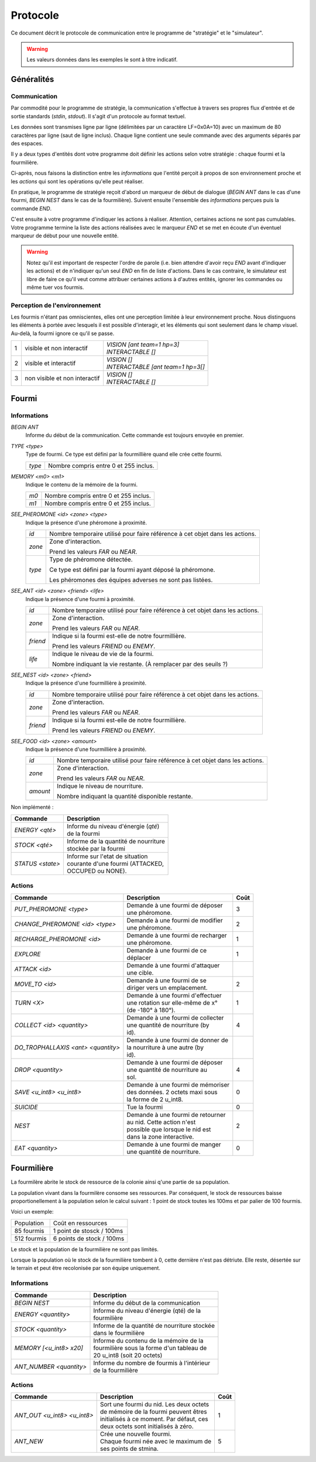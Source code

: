 =========
Protocole
=========

Ce document décrit le protocole de communication entre le programme de
"stratégie" et le "simulateur".

.. WARNING::
    Les valeurs données dans les exemples le sont à titre indicatif.

Généralités
===========

Communication
-------------

Par commodité pour le programme de stratégie, la communication s'effectue à
travers ses propres flux d'entrée et de sortie standards (`stdin`, `stdout`).
Il s'agit d'un protocole au format textuel.

Les données sont transmises ligne par ligne (délimitées par un caractère
LF=0x0A=10) avec un maximum de 80 caractères par ligne (saut de ligne inclus).
Chaque ligne contient une seule commande avec des arguments séparés par des
espaces.

Il y a deux types d'entités dont votre programme doit définir les actions selon
votre stratégie : chaque fourmi et la fourmilière.

Ci-après, nous faisons la distinction entre les `informations` que l'entité
perçoit à propos de son environnement proche et les `actions` qui sont les
opérations qu'elle peut réaliser.

En pratique, le programme de stratégie reçoit d'abord un marqueur de début de
dialogue (`BEGIN ANT` dans le cas d'une fourmi, `BEGIN NEST` dans le cas de la
fourmilière). Suivent ensuite l'ensemble des `informations` perçues puis la
commande `END`.

C'est ensuite à votre programme d'indiquer les actions à réaliser. Attention,
certaines actions ne sont pas cumulables. Votre programme termine la liste des
actions réalisées avec le marqueur `END` et se met en écoute d'un éventuel
marqueur de début pour une nouvelle entité.

.. WARNING::
   Notez qu'il est important de respecter l'ordre de parole (i.e. bien attendre
   d'avoir reçu `END` avant d'indiquer les actions) et de n'indiquer qu'un seul
   `END` en fin de liste d'actions. Dans le cas contraire, le simulateur est
   libre de faire ce qu'il veut comme attribuer certaines actions à d'autres
   entités, ignorer les commandes ou même tuer vos fourmis.

Perception de l'environnement
-----------------------------

Les fourmis n'étant pas omniscientes, elles ont une perception limitée à leur
environnement proche. Nous distinguons les éléments à portée avec lesquels il
est possible d'interagir, et les éléments qui sont seulement dans le champ
visuel. Au-delà, la fourmi ignore ce qu'il se passe.

.. image:: _static/images/ant.png
   :align: center


= ============== ================================
1 visible et non | *VISION [ant team=1 hp=3]*
  interactif     | *INTERACTABLE []*
- -------------- --------------------------------
2 visible et     | *VISION []*
  interactif     | *INTERACTABLE [ant team=1 hp=3[]*
- -------------- --------------------------------
3 non visible et | *VISION []*
  non interactif | *INTERACTABLE []*
= ============== ================================


Fourmi
======

Informations
------------

`BEGIN ANT`
  Informe du début de la communication. Cette commande est toujours envoyée en
  premier.

`TYPE <type>`
  Type de fourmi. Ce type est défini par la fourmillière quand elle crée cette
  fourmi.

  ======  ======
  `type`  Nombre compris entre 0 et 255 inclus.
  ======  ======

`MEMORY <m0> <m1>`
  Indique le contenu de la mémoire de la fourmi.

  ====  ======
  `m0`  Nombre compris entre 0 et 255 inclus.
  `m1`  Nombre compris entre 0 et 255 inclus.
  ====  ======

`SEE_PHEROMONE <id> <zone> <type>`
  Indique la présence d'une phéromone à proximité.

  ======  ======
  `id`    Nombre temporaire utilisé pour faire référence à cet objet dans les
          actions.
  ------  ------
  `zone`  Zone d'interaction.

          Prend les valeurs `FAR` ou `NEAR`.
  ------  ------
  `type`  Type de phéromone détectée.

          Ce type est défini par la fourmi ayant déposé la phéromone.

          Les phéromones des équipes adverses ne sont pas listées.
  ======  ======

`SEE_ANT <id> <zone> <friend> <life>`
  Indique la présence d'une fourmi à proximité.

  ========  ======
  `id`      Nombre temporaire utilisé pour faire référence à cet objet dans les
            actions.
  --------  ------
  `zone`    Zone d'interaction.

            Prend les valeurs `FAR` ou `NEAR`.
  --------  ------
  `friend`  Indique si la fourmi est-elle de notre fourmillière.

            Prend les valeurs `FRIEND` ou `ENEMY`.
  --------  ------
  `life`    Indique le niveau de vie de la fourmi.

            Nombre indiquant la vie restante. (À remplacer par des seuils ?)
  ========  ======

`SEE_NEST <id> <zone> <friend>`
  Indique la présence d'une fourmillière à proximité.

  ========  ======
  `id`      Nombre temporaire utilisé pour faire référence à cet objet dans les
            actions.
  --------  ------
  `zone`    Zone d'interaction.

            Prend les valeurs `FAR` ou `NEAR`.
  --------  ------
  `friend`  Indique si la fourmi est-elle de notre fourmillière.

            Prend les valeurs `FRIEND` ou `ENEMY`.
  ========  ======

`SEE_FOOD <id> <zone> <amount>`
  Indique la présence d'une fourmillière à proximité.

  ========  ======
  `id`      Nombre temporaire utilisé pour faire référence à cet objet dans les
            actions.
  --------  ------
  `zone`    Zone d'interaction.

            Prend les valeurs `FAR` ou `NEAR`.
  --------  ------
  `amount`  Indique le niveau de nourriture.

            Nombre indiquant la quantité disponible restante.
  ========  ======


Non implémenté :

======================================== ======================================
Commande                                 Description
======================================== ======================================
*ENERGY <qté>*                           | Informe du niveau d'énergie (`qté`)
                                         | de la fourmi
---------------------------------------- --------------------------------------
*STOCK <qté>*                            | Informe de la quantité de nourriture
                                         | stockée par la fourmi
---------------------------------------- --------------------------------------
*STATUS <state>*                         | Informe sur l'etat de situation
                                         | courante d'une fourmi (ATTACKED,
                                         | OCCUPED ou NONE).
======================================== ======================================

Actions
-------

================================== =================================== ========
Commande                           Description                         Coût
================================== =================================== ========
*PUT_PHEROMONE <type>*             | Demande à une fourmi de déposer 
                                   | une phéromone.                    3
---------------------------------- ----------------------------------- --------
*CHANGE_PHEROMONE <id> <type>*     | Demande à une fourmi de modifier 
                                   | une phéromone.                    2
---------------------------------- ----------------------------------- --------
*RECHARGE_PHEROMONE <id>*          | Demande à une fourmi de recharger
                                   | une phéromone.                    1
---------------------------------- ----------------------------------- --------
*EXPLORE*                          | Demande à une fourmi de ce
                                   | déplacer                          1
---------------------------------- ----------------------------------- --------
*ATTACK <id>*                      | Demande à une fourmi d'attaquer
                                   | une cible.
---------------------------------- ----------------------------------- --------
*MOVE_TO <id>*                     | Demande à une fourmi de se
                                   | diriger vers un emplacement.      2
---------------------------------- ----------------------------------- --------
*TURN <X>*                         | Demande à une fourmi d'effectuer
                                   | une rotation sur elle-même de x°  1
                                   | (de -180° à 180°).
---------------------------------- ----------------------------------- --------
*COLLECT <id> <quantity>*          | Demande à une fourmi de collecter
                                   | une quantité de nourriture (by    4
                                   | id).
---------------------------------- ----------------------------------- --------
*DO_TROPHALLAXIS <ant> <quantity>* | Demande à une fourmi de donner de
                                   | la nourriture à une autre (by
                                   | id).
---------------------------------- ----------------------------------- --------
*DROP <quantity>*                  | Demande à une fourmi de déposer
                                   | une quantité de nourriture au     4
                                   | sol.
---------------------------------- ----------------------------------- --------
*SAVE <u_int8> <u_int8>*           | Demande à une fourmi de mémoriser
                                   | des données. 2 octets maxi sous   0
                                   | la forme de 2 u_int8.
---------------------------------- ----------------------------------- --------
*SUICIDE*                          | Tue la fourmi                     0
---------------------------------- ----------------------------------- --------
*NEST*                             | Demande à une fourmi de retourner
                                   | au nid. Cette action n'est        2
                                   | possible que lorsque le nid est
                                   | dans la zone interactive.
---------------------------------- ----------------------------------- --------
*EAT <quantity>*                   | Demande à une fourmi de manger
                                   | une quantité de nourriture.       0
================================== =================================== ========


Fourmilière
============

La fourmilère abrite le stock de ressource de la colonie ainsi q'une partie de
sa population.

La population vivant dans la fourmilère consome ses ressources. Par conséquent,
le stock de ressources baisse proportionellement à la population selon le
calcul suivant : 1 point de stock toutes les 100ms et par palier de 100
fourmis.

Voici un exemple:

============== ================================================================
Population     Coût en ressources
-------------- ----------------------------------------------------------------
85 fourmis     1 point de stosck / 100ms
-------------- ----------------------------------------------------------------
512 fourmis    6 points de stock / 100ms                                       
============== ================================================================

Le stock et la population de la fourmilière ne sont pas limités.

Lorsque la population où le stock de la fourmilière tombent à 0, cette dernière
n'est pas détriute. Elle reste, désertée sur le terrain et peut être
recolonisée par son équipe uniquement.

Informations
------------

========================== ====================================================
Commande                   Description
========================== ====================================================
*BEGIN NEST*               | Informe du début de la communication
-------------------------- ----------------------------------------------------
*ENERGY <quantity>*        | Informe du niveau d'énergie (qté) de la
                           | fourmilière
-------------------------- ----------------------------------------------------
*STOCK <quantity>*         | Informe de la quantité de nourriture stockée  
                           | dans le fourmilière
-------------------------- ----------------------------------------------------
*MEMORY [<u_int8> x20]*    | Informe du contenu de la mémoire de la
                           | fourmilière sous la forme d'un tableau de 
                           | 20 u_int8 (soit 20 octets)
-------------------------- ----------------------------------------------------
*ANT_NUMBER <quantity>*    | Informe du nombre de fourmis à l'intérieur 
                           | de la fourmilière
========================== ====================================================

Actions
-------

============================ ========================================== =======
Commande                     Description                                Coût
============================ ========================================== =======
*ANT_OUT <u_int8> <u_int8>*  | Sort une fourmi du nid. Les deux octets
                             | de mémoire de la fourmi peuvent êtres    1
                             | initialisés à ce moment. Par défaut, ces
                             | deux octets sont initialisés à zéro.
---------------------------- ------------------------------------------ -------
*ANT_NEW*                    | Crée une nouvelle fourmi.                5
                             | Chaque fourmi née avec le maximum de 
                             | ses points de stmina.
============================ ========================================== =======
